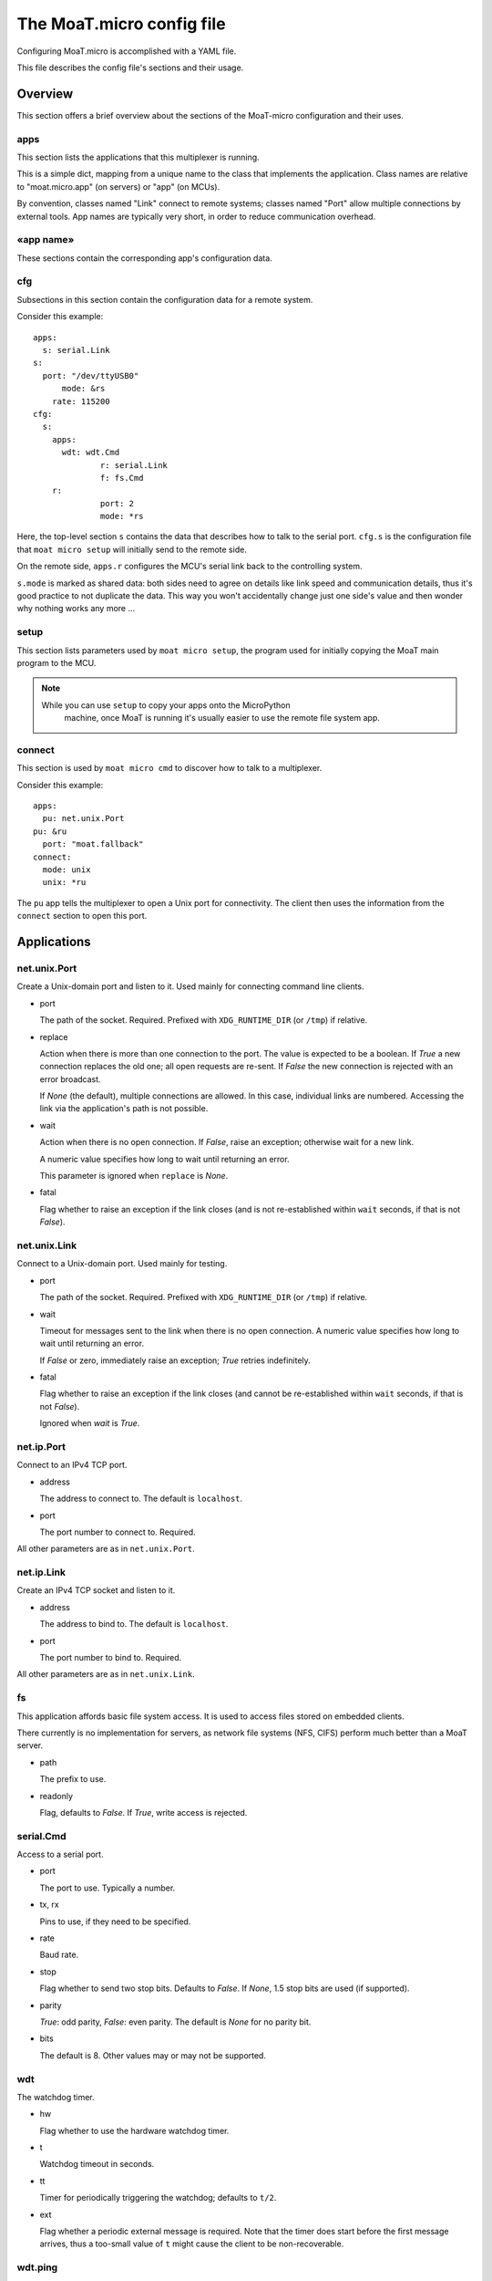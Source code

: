 ==========================
The MoaT.micro config file
==========================

Configuring MoaT.micro is accomplished with a YAML file.

This file describes the config file's sections and their usage.

--------
Overview
--------

This section offers a brief overview about the sections of the MoaT-micro
configuration and their uses.

apps
====

This section lists the applications that this multiplexer is running.

This is a simple dict, mapping from a unique name to the class that
implements the application. Class names are relative to "moat.micro.app"
(on servers) or "app" (on MCUs).

By convention, classes named "Link" connect to remote systems; classes
named "Port" allow multiple connections by external tools. App names
are typically very short, in order to reduce communication overhead.

«app name»
==========

These sections contain the corresponding app's configuration data.

cfg
===

Subsections in this section contain the configuration data for a remote
system.

Consider this example::

    apps:
      s: serial.Link
    s:
      port: "/dev/ttyUSB0"
	  mode: &rs
        rate: 115200
    cfg:
      s:
        apps:
          wdt: wdt.Cmd
		  r: serial.Link
		  f: fs.Cmd
        r: 
		  port: 2
		  mode: *rs

Here, the top-level section ``s`` contains the data that describes how to
talk to the serial port. ``cfg.s`` is the configuration file that ``moat
micro setup`` will initially send to the remote side.

On the remote side, ``apps.r`` configures the MCU's serial link back to the
controlling system.

``s.mode`` is marked as shared data: both sides need to agree on
details like link speed and communication details, thus it's good practice
to not duplicate the data. This way you won't accidentally change just one
side's value and then wonder why nothing works any more …

setup
=====

This section lists parameters used by ``moat micro setup``, the program used for
initially copying the MoaT main program to the MCU.

.. note::

    While you can use ``setup`` to copy your apps onto the MicroPython
	machine, once MoaT is running it's usually easier to use the remote
	file system app.

connect
=======

This section is used by ``moat micro cmd`` to discover how to talk to a
multiplexer.

Consider this example::

    apps:
      pu: net.unix.Port
    pu: &ru
      port: "moat.fallback"
    connect:
      mode: unix
      unix: *ru

The ``pu`` app tells the multiplexer to open a Unix port for connectivity.
The client then uses the information from the ``connect`` section to open
this port.

------------
Applications
------------

net.unix.Port
=============

Create a Unix-domain port and listen to it. Used mainly for connecting
command line clients.

* port

  The path of the socket. Required. Prefixed with ``XDG_RUNTIME_DIR`` (or ``/tmp``) if relative.

* replace

  Action when there is more than one connection to the port. The value is
  expected to be a boolean. If `True` a new connection replaces the old
  one; all open requests are re-sent. If `False` the new connection is
  rejected with an error broadcast.

  If `None` (the default), multiple connections are allowed. In this case,
  individual links are numbered. Accessing the link via the application's
  path is not possible.

* wait

  Action when there is no open connection. If `False`, raise an exception;
  otherwise wait for a new link.

  A numeric value specifies how long to wait until returning an error.

  This parameter is ignored when ``replace`` is `None`.

* fatal

  Flag whether to raise an exception if the link closes (and is not
  re-established within ``wait`` seconds, if that is not `False`).


net.unix.Link
=============

Connect to a Unix-domain port. Used mainly for testing.

* port

  The path of the socket. Required. Prefixed with ``XDG_RUNTIME_DIR`` (or ``/tmp``) if relative.

* wait

  Timeout for messages sent to the link when there is no open connection.
  A numeric value specifies how long to wait until returning an error.

  If `False` or zero, immediately raise an exception; `True` retries
  indefinitely.

* fatal

  Flag whether to raise an exception if the link closes (and cannot be
  re-established within ``wait`` seconds, if that is not `False`).

  Ignored when `wait` is `True`.


net.ip.Port
===========

Connect to an IPv4 TCP port.

* address

  The address to connect to. The default is ``localhost``.

* port

  The port number to connect to. Required.

All other parameters are as in ``net.unix.Port``.


net.ip.Link
===========

Create an IPv4 TCP socket and listen to it.

* address

  The address to bind to. The default is ``localhost``.

* port

  The port number to bind to. Required.

All other parameters are as in ``net.unix.Link``.


fs
==

This application affords basic file system access. It is used to access
files stored on embedded clients.

There currently is no implementation for servers, as network file systems
(NFS, CIFS) perform much better than a MoaT server.

* path

  The prefix to use.

* readonly

  Flag, defaults to `False`. If `True`, write access is rejected.


serial.Cmd
==========

Access to a serial port.

* port

  The port to use. Typically a number.

* tx, rx

  Pins to use, if they need to be specified.

* rate

  Baud rate.

* stop

  Flag whether to send two stop bits. Defaults to `False`. If `None`, 1.5
  stop bits are used (if supported).

* parity

  `True`: odd parity, `False`: even parity. The default is `None` for no parity bit.

* bits

  The default is 8. Other values may or may not be supported.


wdt
===

The watchdog timer.

* hw

  Flag whether to use the hardware watchdog timer.

* t

  Watchdog timeout in seconds.

* tt

  Timer for periodically triggering the watchdog; defaults to ``t/2``.

* ext

  Flag whether a periodic external message is required. Note that the timer
  does start before the first message arrives, thus a too-small value of ``t``
  might cause the client to be non-recoverable.

wdt.ping
========

Server component to periodically reassure a remote watchdog.

* p

  Path to the remote watchdog timer.

* tt

  Timer for periodically sending a keepalive message, in seconds.

  Communication errors are ignored.

* t

  If set, raises an error if no watchdog reply arrives within this many
  seconds.

